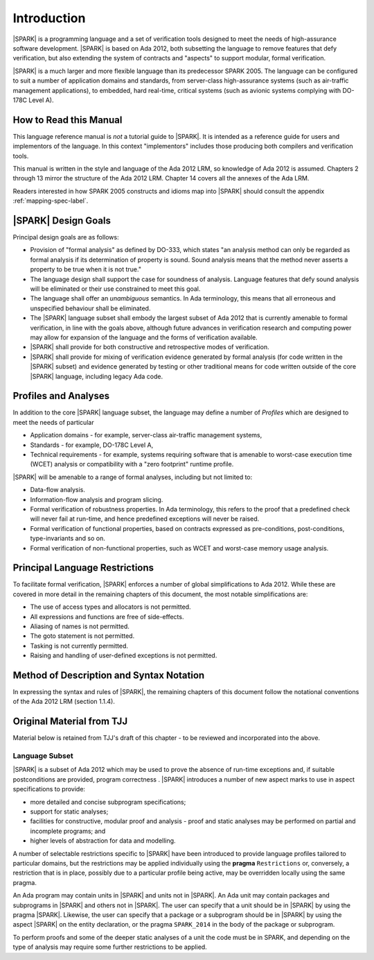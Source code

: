 Introduction
============

|SPARK| is a programming language and a set of verification tools
designed to meet the needs of high-assurance software development.
|SPARK| is based on Ada 2012, both subsetting the language to remove
features that defy verification, but also extending the system of
contracts and "aspects" to support modular, formal verification.

|SPARK| is a much larger and more flexible language than its
predecessor SPARK 2005. The language can be configured to suit
a number of application domains and standards, from server-class
high-assurance systems (such as air-traffic management applications),
to embedded, hard real-time, critical systems (such as avionic
systems complying with DO-178C Level A).

How to Read this Manual
-----------------------

This language reference manual is *not* a tutorial guide
to |SPARK|.  It is intended as a reference guide for
users and implementors of the language.  In this context
"implementors" includes those producing both compilers and
verification tools.

This manual is written in the style and language of the Ada 2012 LRM,
so knowledge of Ada 2012 is assumed.  Chapters 2 through 13 mirror
the structure of the Ada 2012 LRM.  Chapter 14 covers all the annexes
of the Ada LRM.

Readers interested in how SPARK 2005 constructs and idioms map into
|SPARK| should consult the appendix :ref:`mapping-spec-label`.

|SPARK| Design Goals
--------------------

Principal design goals are as follows:

- Provision of "formal analysis" as defined by DO-333, which states
  "an analysis method can only be regarded as formal analysis
  if its determination of property is sound. Sound analysis means
  that the method never asserts a property to be true when it is not true."

- The language design shall support the case for soundness of analysis.
  Language features that defy sound analysis will be eliminated or their
  use constrained to meet this goal.

- The language shall offer an *unambiguous* semantics. In Ada terminology,
  this means that all erroneous and unspecified behaviour shall
  be eliminated.

- The |SPARK| language subset shall embody the largest subset of Ada 2012 that is 
  currently amenable to formal verification, in line with the goals above, although
  future advances in verification research and computing power may allow
  for expansion of the language and the forms of verification available.

- |SPARK| shall provide for both constructive and retrospective modes of
  verification.

- |SPARK| shall provide for mixing of verification evidence generated
  by formal analysis (for code written in the |SPARK| subset) and
  evidence generated by testing or other traditional means for
  code written outside of the core |SPARK| language, including
  legacy Ada code.

Profiles and Analyses
---------------------

In addition to the core |SPARK| language subset, the language
may define a number of *Profiles* which are designed to meet
the needs of particular

- Application domains - for example, server-class air-traffic management systems,

- Standards - for example, DO-178C Level A,

- Technical requirements - for example, systems requiring software that is amenable
  to worst-case execution time (WCET) analysis or compatibility with a "zero footprint" runtime profile.

|SPARK| will be amenable to a range of formal analyses, including but not limited to:

- Data-flow analysis.

- Information-flow analysis and program slicing.

- Formal verification of robustness properties. In Ada terminology, this refers to
  the proof that a predefined check will never fail at run-time, and hence predefined
  exceptions will never be raised.

- Formal verification of functional properties, based on contracts expressed as
  pre-conditions, post-conditions, type-invariants and so on.

- Formal verification of non-functional properties, such as WCET and
  worst-case memory usage analysis.

.. todo:: Should we talk about other forms of verification here? For example, other
   forms of abstract interpretation, model-checking, symbolic execution,
   concurrency analysis, etc?  Is this
   a list of what we plan to do for release 1, or a list of what we *might* be able
   to do in the future?

Principal Language Restrictions
-------------------------------

To facilitate formal verification, |SPARK| enforces a number of global
simplifications to Ada 2012. While these are covered in more detail
in the remaining chapters of this document, the most notable simplifications are:

- The use of access types and allocators is not permitted.

- All expressions and functions are free of side-effects.

- Aliasing of names is not permitted.

- The goto statement is not permitted.

- Tasking is not currently permitted.

- Raising and handling of user-defined exceptions is not permitted.

.. todo:: RCC to check other major restrictions in the GNATProve UG and
   summarize here.  As this section develops and becomes definitive,
   consider removing or reducing duplication in the UG.


Method of Description and Syntax Notation
-----------------------------------------

In expressing the syntax and rules of |SPARK|, the remaining chapters of
this document follow the notational conventions of the Ada 2012 LRM (section 1.1.4). 

Original Material from TJJ
--------------------------

Material below is retained from TJJ's draft of this chapter - to be
reviewed and incorporated into the above.

Language Subset
~~~~~~~~~~~~~~~

|SPARK| is a subset of Ada 2012 which may be used to prove the absence
of run-time exceptions and, if suitable postconditions are provided,
program correctness .  |SPARK| introduces a number of new aspect marks
to use in aspect specifications to provide:

* more detailed and concise subprogram specifications;
* support for static analyses;
* facilities for constructive, modular proof and analysis - proof and
  static analyses may be performed on partial and incomplete programs;
  and
* higher levels of abstraction for data and modelling.

A number of selectable restrictions specific to |SPARK| have been
introduced to provide language profiles tailored to particular
domains, but the restrictions may be applied individually using the
**pragma** ``Restrictions`` or, conversely, a restriction that is in
place, possibly due to a particular profile being active, may be
overridden locally using the same pragma.

.. todo:: Should |SPARK| itself be a restriction?  It actually adds
  new features so I am not sure.  I am not entirely happy with the
  next paragraph, which is why I raise this question.  I think there
  should also be a command line switch or some way of stating that the
  whole program has to be in |SPARK| unless a deliberate escape is
  made. Alternatively, do e need the pragma/aspect |SPARK| at all.
  Could we assume that the program is |SPARK| unless we step outside
  the subset when a warning is given, and perhaps we could have a
  restriction in |SPARK| called Ada => 2012, Ada => 95, etc. which
  indicates that this part of the program is not in |SPARK| and
  therefore will not raise the warnings?

An Ada program may contain units in |SPARK| and units not in
|SPARK|. An Ada unit may contain packages and subprograms in |SPARK|
and others not in |SPARK|. The user can specify that a unit should be
in |SPARK| by using the pragma |SPARK|. Likewise, the user can specify
that a package or a subprogram should be in |SPARK| by using the
aspect |SPARK| on the entity declaration, or the pragma ``SPARK_2014``
in the body of the package or subprogram.

To perform proofs and some of the deeper static analyses of a unit the
code must be in SPARK, and depending on the type of analysis may
require some further restrictions to be applied.

.. todo:: I think we need to mention here in outline how we deal with
  the dichotomy between proven, non proven and tested and resolve
  these different parts into a coherent whole.

.. todo:: Need to describe the difference between two modes of
  working, constructive-modular and generative.
